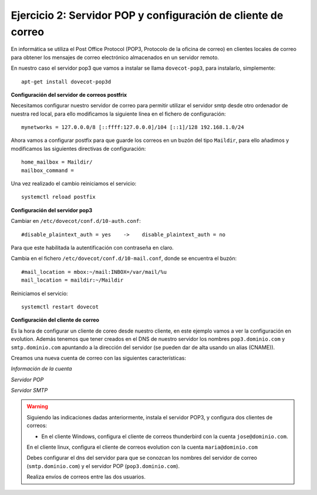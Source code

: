Ejercicio 2: Servidor POP y configuración de cliente de correo
==============================================================

En informática se utiliza el Post Office Protocol (POP3, Protocolo de la oficina de correo) en clientes locales de correo para obtener los mensajes de correo electrónico almacenados en un servidor remoto.

En nuestro caso el servidor pop3 que vamos a instalar se llama ``dovecot-pop3``, para instalarlo, simplemente::

    apt-get install dovecot-pop3d

**Configuración del servidor de correos postfrix**

Necesitamos configurar nuestro servidor de correo para permitir utilizar el servidor smtp desde otro ordenador de nuestra red local, para ello modificamos la siguiente línea en el fichero de configuración::

    mynetworks = 127.0.0.0/8 [::ffff:127.0.0.0]/104 [::1]/128 192.168.1.0/24

Ahora vamos a configurar postfix para que guarde los correos en un buzón del tipo ``Maildir``, para ello añadimos y modificamos las siguientes directivas de configuración::

    home_mailbox = Maildir/
    mailbox_command =

Una vez realizado el cambio reiniciamos el servicio::

    systemctl reload postfix

**Configuración del servidor pop3**

Cambiar en ``/etc/dovecot/conf.d/10-auth.conf``::

    #disable_plaintext_auth = yes    ->    disable_plaintext_auth = no

Para que este habilitada la autentificación con contraseña en claro.

Cambia en el fichero ``/etc/dovecot/conf.d/10-mail.conf``, donde se encuentra el buzón::

    #mail_location = mbox:~/mail:INBOX=/var/mail/%u
    mail_location = maildir:~/Maildir

Reiniciamos el servicio::

    systemctl restart dovecot

**Configuración del cliente de correo**

Es la hora de configurar un cliente de coreo desde nuestro cliente, en este ejemplo vamos a ver la configuración en evolution. Además tenemos que tener creados en el DNS de nuestro servidor los nombres ``pop3.dominio.com`` y ``smtp.dominio.com`` apuntando a la dirección del servidor (se pueden dar de alta usando un alias (CNAME)).

Creamos una nueva cuenta de correo con las siguientes características:

*Información de la cuenta*

.. img:: img/mail1.png

*Servidor POP*

.. img:: img/mail2.png

*Servidor SMTP*

.. img:: img/mail3.png

.. warning::

    Siguiendo las indicaciones dadas anteriormente, instala el servidor POP3, y configura dos clientes de correos:

    * En el cliente Windows, configura el cliente de correos thunderbird con la cuenta ``jose@dominio.com``.
    En el cliente linux, configura el cliente de correos evolution con la cuenta ``maria@dominio.com``

    Debes configurar el dns del servidor para que se conozcan los nombres del servidor de correo (``smtp.dominio.com``) y el servidor POP (``pop3.dominio.com``).

    Realiza envíos de correos entre las dos usuarios.